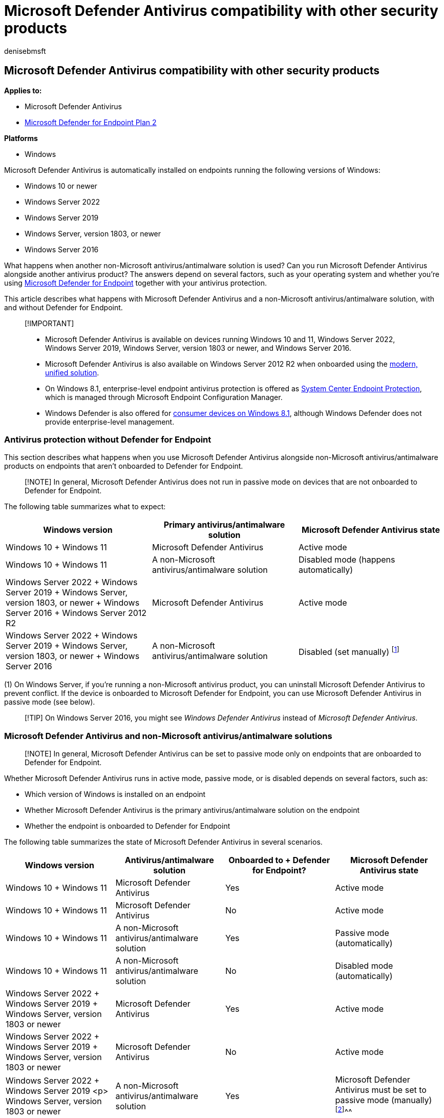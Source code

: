 = Microsoft Defender Antivirus compatibility with other security products
:author: denisebmsft
:description: Learn about Microsoft Defender Antivirus with other security products and the operating systems.
:keywords: windows defender, defender for endpoint, next-generation, antivirus, compatibility, passive mode
:manager: dansimp
:ms.author: deniseb
:ms.collection: ["M365-security-compliance", "m365initiative-defender-endpoint"]
:ms.custom: nextgen
:ms.date: 08/30/2022
:ms.localizationpriority: medium
:ms.mktglfcycl: manage
:ms.pagetype: security
:ms.reviewer: mkaminska, pahuijbr
:ms.service: microsoft-365-security
:ms.sitesec: library
:ms.subservice: mde
:ms.topic: article
:search.appverid: met150

== Microsoft Defender Antivirus compatibility with other security products

*Applies to:*

* Microsoft Defender Antivirus
* https://go.microsoft.com/fwlink/p/?linkid=2154037[Microsoft Defender for Endpoint Plan 2]

*Platforms*

* Windows

Microsoft Defender Antivirus is automatically installed on endpoints running the following versions of Windows:

* Windows 10 or newer
* Windows Server 2022
* Windows Server 2019
* Windows Server, version 1803, or newer
* Windows Server 2016

What happens when another non-Microsoft antivirus/antimalware solution is used?
Can you run Microsoft Defender Antivirus alongside another antivirus product?
The answers depend on several factors, such as your operating system and whether you're using xref:microsoft-defender-endpoint.adoc[Microsoft Defender for Endpoint] together with your antivirus protection.

This article describes what happens with Microsoft Defender Antivirus and a non-Microsoft antivirus/antimalware solution, with and without Defender for Endpoint.

____
[!IMPORTANT]

* Microsoft Defender Antivirus is available on devices running Windows 10 and 11, Windows Server 2022, Windows Server 2019, Windows Server, version 1803 or newer, and Windows Server 2016.
* Microsoft Defender Antivirus is also available on Windows Server 2012 R2 when onboarded using the link:/microsoft-365/security/defender-endpoint/configure-server-endpoints[modern, unified solution].
* On Windows 8.1, enterprise-level endpoint antivirus protection is offered as link:/previous-versions/system-center/system-center-2012-R2/hh508760(v=technet.10)[System Center Endpoint Protection], which is managed through Microsoft Endpoint Configuration Manager.
* Windows Defender is also offered for link:/previous-versions/windows/it-pro/windows-8.1-and-8/dn344918(v=ws.11)#BKMK_WindowsDefender[consumer devices on Windows 8.1], although Windows Defender does not provide enterprise-level management.
____

=== Antivirus protection without Defender for Endpoint

This section describes what happens when you use Microsoft Defender Antivirus alongside non-Microsoft antivirus/antimalware products on endpoints that aren't onboarded to Defender for Endpoint.

____
[!NOTE] In general, Microsoft Defender Antivirus does not run in passive mode on devices that are not onboarded to Defender for Endpoint.
____

The following table summarizes what to expect:

|===
| Windows version | Primary antivirus/antimalware solution | Microsoft Defender Antivirus state

| Windows 10 + Windows 11
| Microsoft Defender Antivirus
| Active mode

| Windows 10 + Windows 11
| A non-Microsoft antivirus/antimalware solution
| Disabled mode (happens automatically)

| Windows Server 2022 + Windows Server 2019 + Windows Server, version 1803, or newer + Windows Server 2016 + Windows Server 2012 R2
| Microsoft Defender Antivirus
| Active mode

| Windows Server 2022 + Windows Server 2019 + Windows Server, version 1803, or newer + Windows Server 2016
| A non-Microsoft antivirus/antimalware solution
| Disabled (set manually) ^[<<fn1,1>>]^
|===

(+++<a id="fn1">+++1+++</a>+++) On Windows Server, if you're running a non-Microsoft antivirus product, you can uninstall Microsoft Defender Antivirus to prevent conflict.
If the device is onboarded to Microsoft Defender for Endpoint, you can use Microsoft Defender Antivirus in passive mode (see below).

____
[!TIP] On Windows Server 2016, you might see _Windows Defender Antivirus_ instead of _Microsoft Defender Antivirus_.
____

=== Microsoft Defender Antivirus and non-Microsoft antivirus/antimalware solutions

____
[!NOTE] In general, Microsoft Defender Antivirus can be set to passive mode only on endpoints that are onboarded to Defender for Endpoint.
____

Whether Microsoft Defender Antivirus runs in active mode, passive mode, or is disabled depends on several factors, such as:

* Which version of Windows is installed on an endpoint
* Whether Microsoft Defender Antivirus is the primary antivirus/antimalware solution on the endpoint
* Whether the endpoint is onboarded to Defender for Endpoint

The following table summarizes the state of Microsoft Defender Antivirus in several scenarios.

|===
| Windows version | Antivirus/antimalware solution | Onboarded to + Defender for Endpoint? | Microsoft Defender Antivirus state

| Windows 10 + Windows 11
| Microsoft Defender Antivirus
| Yes
| Active mode

| Windows 10 + Windows 11
| Microsoft Defender Antivirus
| No
| Active mode

| Windows 10 + Windows 11
| A non-Microsoft antivirus/antimalware solution
| Yes
| Passive mode (automatically)

| Windows 10 + Windows 11
| A non-Microsoft antivirus/antimalware solution
| No
| Disabled mode (automatically)

| Windows Server 2022 + Windows Server 2019 + Windows Server, version 1803 or newer
| Microsoft Defender Antivirus
| Yes
| Active mode

| Windows Server 2022 + Windows Server 2019 + Windows Server, version 1803 or newer
| Microsoft Defender Antivirus
| No
| Active mode

| Windows Server 2022 + Windows Server 2019 <p> Windows Server, version 1803 or newer
| A non-Microsoft antivirus/antimalware solution
| Yes
| Microsoft Defender Antivirus must be set to passive mode (manually) ^[<<fn2,2>>]^^^

| Windows Server 2022 + Windows Server 2019 <p> Windows Server, version 1803 or newer
| A non-Microsoft antivirus/antimalware solution
| No
| Microsoft Defender Antivirus must be disabled (manually) ^[<<fn3,3>>]^^^

| Windows Server 2016 + Windows Server 2012 R2
| Microsoft Defender Antivirus
| Yes
| Active mode

| Windows Server 2016 + Windows Server 2012 R2
| Microsoft Defender Antivirus
| No
| Active mode

| Windows Server 2016 + Windows Server 2012 R2
| A non-Microsoft antivirus/antimalware solution
| Yes
| Microsoft Defender Antivirus must be set to passive mode (manually) ^[<<fn2,2>>]^^^

| Windows Server 2016 + Windows Server 2012 R2
| A non-Microsoft antivirus/antimalware solution
| No
| Microsoft Defender Antivirus must be disabled (manually) ^[<<fn3,3>>]^^^
|===

(+++<a id="fn2">+++2+++</a>+++)  On Windows Server 2019, Windows Server, version 1803 or newer, Windows Server 2016, or  Windows Server 2012 R2, Microsoft Defender Antivirus doesn't enter passive mode automatically when you install a non-Microsoft antivirus product.
In those cases, set Microsoft Defender Antivirus to passive mode to prevent problems caused by having multiple antivirus products installed on a server.
You can set Microsoft Defender Antivirus to passive mode using a registry key as follows:

* Path: `HKLM\SOFTWARE\Policies\Microsoft\Windows Advanced Threat Protection`
* Name: `ForceDefenderPassiveMode`
* Type: `REG_DWORD`
* Value: `1`

You can view your protection status in PowerShell by using the command link:/powershell/module/defender/get-mpcomputerstatus[Get-MpComputerStatus].
Check the value for `AMRunningMode`.
You should see *Normal*, *Passive*, or *EDR Block Mode* if Microsoft Defender Antivirus is enabled on the endpoint.

____
[!NOTE] For passive mode to work on endpoints running Windows Server 2016 and Windows Server 2012 R2, those endpoints must be onboarded with the modern, unified solution described in link:configure-server-endpoints.md#windows-server-2012-r2-and-windows-server-2016[Onboard Windows servers].
____

(+++<a id="fn3">+++3+++</a>+++) On Windows Server 2016, Windows Server 2012 R2, Windows Server version 1803 or newer, Windows Server 2019, and Windows Server 2022, if you are using a non-Microsoft antivirus product on an endpoint that is _not_ onboarded to Microsoft Defender for Endpoint, disable/uninstall Microsoft Defender Antivirus manually to prevent problems caused by having multiple antivirus products installed on a server.

____
[!TIP] On Windows Server 2016, you might see _Windows Defender Antivirus_ instead of _Microsoft Defender Antivirus_.
____

Defender for Endpoint includes capabilities that further extend the antivirus protection that is installed on your endpoint.
You can benefit from running Microsoft Defender Antivirus alongside another antivirus solution.

For example, xref:edr-in-block-mode.adoc[Endpoint detection and response (EDR) in block mode] provides added protection from malicious artifacts even if Microsoft Defender Antivirus is not the primary antivirus product.
Such capabilities require Microsoft Defender Antivirus to be installed and running in passive mode or active mode.

=== Requirements for Microsoft Defender Antivirus to run in passive mode

In order for Microsoft Defender Antivirus to run in passive mode, endpoints must meet the following requirements:

* Operating system: Windows 10 or newer;
Windows Server 2022, Windows Server 2019, or Windows Server, version 1803, or newer
* Microsoft Defender Antivirus must be installed
* Another non-Microsoft antivirus/antimalware product must be installed and used as the primary antivirus solution
* Endpoints must be onboarded to Defender for Endpoint

____
[!IMPORTANT]

* Microsoft Defender Antivirus is only available on devices running Windows 10 and 11, Windows Server 2022, Windows Server 2019, Windows Server, version 1803 or newer, Windows Server 2016, and Windows Server 2012 R2.
* Passive mode is only supported on Windows Server 2012 R2 & 2016 when the device is onboarded using the link:/microsoft-365/security/defender-endpoint/configure-server-endpoints[modern, unified solution].
* In Windows 8.1, enterprise-level endpoint antivirus protection is offered as link:/previous-versions/system-center/system-center-2012-R2/hh508760(v=technet.10)[System Center Endpoint Protection], which is managed through Microsoft Endpoint Configuration Manager.
* Windows Defender is also offered for link:/previous-versions/windows/it-pro/windows-8.1-and-8/dn344918(v=ws.11)#BKMK_WindowsDefender[consumer devices on Windows 8.1], although Windows Defender does not provide enterprise-level management.
____

=== How Microsoft Defender Antivirus affects Defender for Endpoint functionality

Defender for Endpoint affects whether Microsoft Defender Antivirus can run in passive mode.
And, the state of Microsoft Defender Antivirus can affect certain capabilities in Defender for Endpoint.
For example, real-time protection works when Microsoft Defender Antivirus is in active or passive mode, but not when Microsoft Defender Antivirus is disabled or uninstalled.

____
[!IMPORTANT]

* The table in this section summarizes the features and capabilities that are actively working or not, according to whether Microsoft Defender Antivirus is in active mode, passive mode, or disabled/uninstalled.
This table designed to be informational only.
* *Do not turn off capabilities*, such as real-time protection, cloud-delivered protection, or limited periodic scanning if you are using Microsoft Defender Antivirus in passive mode, or if you are using xref:edr-in-block-mode.adoc[EDR in block mode], which works behind the scenes to detect and remediate malicious artifacts that were detected post-breach.
____

|===
| Protection | Microsoft Defender Antivirus + (_Active mode_) | Microsoft Defender Antivirus + (_Passive mode_) | Microsoft Defender Antivirus + (_Disabled or uninstalled_) | xref:edr-in-block-mode.adoc[EDR in block mode]

| xref:configure-real-time-protection-microsoft-defender-antivirus.adoc[Real-time protection]
| Yes
| See note ^[<<fn4,4>>]^
| No
| No

| xref:enable-cloud-protection-microsoft-defender-antivirus.adoc[Cloud-delivered protection]
| Yes
| No
| No
| No

| xref:network-protection.adoc[Network protection]
| Yes
| No
| No
| No

| xref:attack-surface-reduction.adoc[Attack surface reduction rules]
| Yes
| No
| No
| No

| xref:limited-periodic-scanning-microsoft-defender-antivirus.adoc[Limited periodic scanning availability]
| No
| No
| Yes
| No

| xref:review-scan-results-microsoft-defender-antivirus.adoc[File scanning and detection information]
| Yes
| Yes ^[<<fn5,5>>]^
| No
| Yes

| xref:configure-remediation-microsoft-defender-antivirus.adoc[Threat remediation]
| Yes
| See note ^[<<fn6,6>>]^
| No
| Yes

| xref:manage-updates-baselines-microsoft-defender-antivirus.adoc[Security intelligence updates]
| Yes
| Yes ^[<<fn7,7>>]^
| No
| Yes ^[<<fn7,7>>]^

| xref:../../compliance/endpoint-dlp-learn-about.adoc[Data Loss Prevention]
| Yes
| Yes
| No
| No

| xref:controlled-folders.adoc[Controlled folder access]
| Yes
| No
| No
| No

| xref:web-content-filtering.adoc[Web content filtering]
| Yes
| See note ^[<<fn8,8>>]^
| No
| No

| xref:device-control-report.adoc[Device control]
| Yes
| Yes
| No
| No

| xref:detect-block-potentially-unwanted-apps-microsoft-defender-antivirus.adoc[PUA protection]
| Yes
| No
| No
| No
|===

(+++<a id="fn4">+++4+++</a>+++) In general, when Microsoft Defender Antivirus is in passive mode, real-time protection doesn't provide any blocking or enforcement, even though it's enabled and in passive mode.

(+++<a id="fn5">+++5+++</a>+++) When Microsoft Defender Antivirus is in passive mode, scans aren't scheduled.

(+++<a id="fn6">+++6+++</a>+++) When Microsoft Defender Antivirus is in passive mode, it doesn't remediate threats.
However, threats can be remediated by xref:edr-in-block-mode.adoc[Endpoint detection and response (EDR) in block mode].
In this case, you might see alerts showing Microsoft Defender Antivirus as a source, even when Microsoft Defender Antivirus is in passive mode.

(+++<a id="fn7">+++7+++</a>+++) The security intelligence update cadence is controlled by Windows Update settings only.
Defender-specific update schedulers (daily/weekly at specific time, interval-based) settings only work when Microsoft Defender Antivirus is in active mode.
They're ignored in passive mode.

(+++<a id="fn8">+++8+++</a>+++) When Microsoft Defender Antivirus is in passive mode, web content filtering only works with the Microsoft Edge browser.

____
[!IMPORTANT]

* link:/microsoft-365/compliance/endpoint-dlp-learn-about[Endpoint data loss prevention] protection continues to operate normally when Microsoft Defender Antivirus is in either active or passive mode.
* Don't disable, stop, or modify any of the associated services that are used by Microsoft Defender Antivirus, Defender for Endpoint, or the Windows Security app.
This recommendation includes the _wscsvc_, _SecurityHealthService_, _MsSense_, _Sense_, _WinDefend_, or _MsMpEng_ services and processes.
Manually modifying these services can cause severe instability on your devices and can make your network vulnerable.
Disabling, stopping, or modifying those services can also cause problems when using non-Microsoft antivirus solutions and how their information is displayed in the xref:microsoft-defender-security-center-antivirus.adoc[Windows Security app].
* In Defender for Endpoint, you can turn EDR in block mode on, even if Microsoft Defender Antivirus isn't your primary antivirus solution.
EDR in block mode detects and remediate malicious items that are found on the device (post breach).
To learn more, see xref:edr-in-block-mode.adoc[EDR in block mode].
____

=== How to confirm the state of Microsoft Defender Antivirus

You can use one of several methods to confirm the state of Microsoft Defender Antivirus.
You can:

* <<use-the-windows-security-app-to-identify-your-antivirus-app,Use the Windows Security app to identify your antivirus app>>.
* <<use-task-manager-to-confirm-that-microsoft-defender-antivirus-is-running,Use Task Manager to confirm that Microsoft Defender Antivirus is running>>.
* <<use-windows-powershell-to-confirm-that-microsoft-defender-antivirus-is-running,Use Windows PowerShell to confirm that Microsoft Defender Antivirus is running>>.
* <<use-windows-powershell-to-confirm-that-antivirus-protection-is-running,Use Windows PowerShell to confirm that antivirus protection is running>>.

==== Use the Windows Security app to identify your antivirus app

. On a Windows device, open the Windows Security app.
. Select *Virus & threat protection*.
. Under *Who's protecting me?* select *Manage providers*.
. On the *Security providers* page, under *Antivirus*, you should see *Microsoft Defender Antivirus is turned on*.

==== Use Task Manager to confirm that Microsoft Defender Antivirus is running

. On a Windows device, open the Task Manager app.
. Select the *Details* tab.
. Look for *MsMpEng.exe* in the list.

==== Use Windows PowerShell to confirm that Microsoft Defender Antivirus is running

____
[!NOTE] Use this procedure only to confirm whether Microsoft Defender Antirivus is running on an endpoint.
____

. On a Windows device, open Windows PowerShell.
. Run the following PowerShell cmdlet: `Get-Process`.
. Review the results.
You should see *MsMpEng.exe* if Microsoft Defender Antivirus is enabled.

==== Use Windows PowerShell to confirm that antivirus protection is running

____
[!NOTE] Use this procedure only to confirm whether antivirus protection is enabled on an endpoint.
____

. On a Windows device, open Windows PowerShell.
. Run following PowerShell cmdlet: `Get-MpComputerStatus | select AMRunningMode`.
. Review the results.
You should see *Normal*, *Passive*, or *EDR Block Mode* if antivirus protection is enabled on the endpoint.

____
[!NOTE] Note that this procedure is only to confirm whether antivirus protection is enabled on an endpoint.
____

=== More details about Microsoft Defender Antivirus states

The following sections describe what to expect when Microsoft Defender Antivirus is:

* <<active-mode,In active mode>>
* <<passive-mode-or-edr-block-mode,In passive mode, or when EDR in block mode is turned on>>
* <<disabled-or-uninstalled,Disabled or uninstalled>>

==== Active mode

In active mode, Microsoft Defender Antivirus is used as the antivirus app on the machine.
Settings that are configured by using Configuration Manager, Group Policy, Microsoft Intune, or other management products will apply.
Files are scanned, threats are remediated, and detection information is reported in your configuration tool (such as in the Microsoft Endpoint Manager admin center or the Microsoft Defender Antivirus app on the endpoint).

==== Passive mode or EDR Block mode

In passive mode, Microsoft Defender Antivirus isn't used as the antivirus app, and threats are _not_ remediated by Microsoft Defender Antivirus.
However, threats can be remediated by xref:edr-in-block-mode.adoc[Endpoint detection and response (EDR) in block mode].
Files are scanned by EDR, and reports are provided for threat detections that are shared with the Defender for Endpoint service.
You might see alerts showing Microsoft Defender Antivirus as a source, even when Microsoft Defender Antivirus is in passive mode.

When Microsoft Defender Antivirus is in passive mode, you can still xref:manage-updates-baselines-microsoft-defender-antivirus.adoc[manage updates for Microsoft Defender Antivirus];
however, you can't move Microsoft Defender Antivirus into active mode if your devices have a non-Microsoft antivirus product that is providing real-time protection from malware.

*Make sure to get your antivirus and antimalware updates, even if Microsoft Defender Antivirus is running in passive mode*.
See xref:manage-updates-baselines-microsoft-defender-antivirus.adoc[Manage Microsoft Defender Antivirus updates and apply baselines].
+  + Note that passive mode is only supported on Windows Server 2012 R2 & 2016 when the machine is onboarded using the link:/microsoft-365/security/defender-endpoint/configure-server-endpoints[modern, unified solution].

==== Disabled or uninstalled

When disabled or uninstalled, Microsoft Defender Antivirus isn't used as the antivirus app.
Files aren't scanned and threats aren't remediated.
Disabling or uninstalling Microsoft Defender Antivirus isn't recommended in general;
if possible, keep Microsoft Defender Antivirus in passive mode if you're using a non-Microsoft antimalware/antivirus solution.

In cases where Microsoft Defender Antivirus is disabled automatically, it can be re-enabled automatically if the non-Microsoft antivirus/antimalware product expires, is uninstalled, or otherwise stops providing real-time protection from viruses, malware, or other threats.
The automatic re-enabling of Microsoft Defender Antivirus helps to ensure that antivirus protection is maintained on your endpoints.

|===
| You might also use xref:limited-periodic-scanning-microsoft-defender-antivirus.adoc[limited periodic scanning], which works with the Microsoft Defender Antivirus engine to periodically check for threats if you're using a non-Microsoft antivirus app.
|===

=== What about non-Windows devices?

If you're looking for Antivirus related information for other platforms, see:

* xref:mac-preferences.adoc[Set preferences for Microsoft Defender for Endpoint on macOS]
* xref:microsoft-defender-endpoint-mac.adoc[Microsoft Defender for Endpoint on Mac]
* link:/mem/intune/protect/antivirus-microsoft-defender-settings-macos[macOS Antivirus policy settings for Microsoft Defender Antivirus for Intune]
* xref:linux-preferences.adoc[Set preferences for Microsoft Defender for Endpoint on Linux]
* xref:microsoft-defender-endpoint-linux.adoc[Microsoft Defender for Endpoint on Linux]
* xref:android-configure.adoc[Configure Defender for Endpoint on Android features]
* xref:ios-configure-features.adoc[Configure Microsoft Defender for Endpoint on iOS features]

=== See also

* xref:microsoft-defender-antivirus-in-windows-10.adoc[Microsoft Defender Antivirus on Windows clients]
* xref:edr-in-block-mode.adoc[EDR in block mode]
* link:/microsoft-365/compliance/endpoint-dlp-learn-about[Learn about Endpoint data loss prevention]
